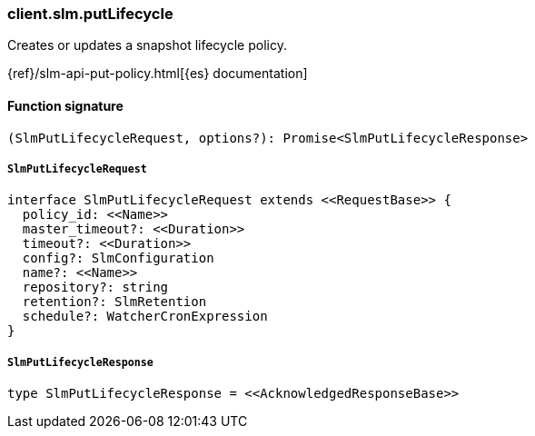 [[reference-slm-put_lifecycle]]

////////
===========================================================================================================================
||                                                                                                                       ||
||                                                                                                                       ||
||                                                                                                                       ||
||        ██████╗ ███████╗ █████╗ ██████╗ ███╗   ███╗███████╗                                                            ||
||        ██╔══██╗██╔════╝██╔══██╗██╔══██╗████╗ ████║██╔════╝                                                            ||
||        ██████╔╝█████╗  ███████║██║  ██║██╔████╔██║█████╗                                                              ||
||        ██╔══██╗██╔══╝  ██╔══██║██║  ██║██║╚██╔╝██║██╔══╝                                                              ||
||        ██║  ██║███████╗██║  ██║██████╔╝██║ ╚═╝ ██║███████╗                                                            ||
||        ╚═╝  ╚═╝╚══════╝╚═╝  ╚═╝╚═════╝ ╚═╝     ╚═╝╚══════╝                                                            ||
||                                                                                                                       ||
||                                                                                                                       ||
||    This file is autogenerated, DO NOT send pull requests that changes this file directly.                             ||
||    You should update the script that does the generation, which can be found in:                                      ||
||    https://github.com/elastic/elastic-client-generator-js                                                             ||
||                                                                                                                       ||
||    You can run the script with the following command:                                                                 ||
||       npm run elasticsearch -- --version <version>                                                                    ||
||                                                                                                                       ||
||                                                                                                                       ||
||                                                                                                                       ||
===========================================================================================================================
////////

[discrete]
=== client.slm.putLifecycle

Creates or updates a snapshot lifecycle policy.

{ref}/slm-api-put-policy.html[{es} documentation]

[discrete]
==== Function signature

[source,ts]
----
(SlmPutLifecycleRequest, options?): Promise<SlmPutLifecycleResponse>
----

[discrete]
===== `SlmPutLifecycleRequest`

[source,ts]
----
interface SlmPutLifecycleRequest extends <<RequestBase>> {
  policy_id: <<Name>>
  master_timeout?: <<Duration>>
  timeout?: <<Duration>>
  config?: SlmConfiguration
  name?: <<Name>>
  repository?: string
  retention?: SlmRetention
  schedule?: WatcherCronExpression
}
----

[discrete]
===== `SlmPutLifecycleResponse`

[source,ts]
----
type SlmPutLifecycleResponse = <<AcknowledgedResponseBase>>
----

